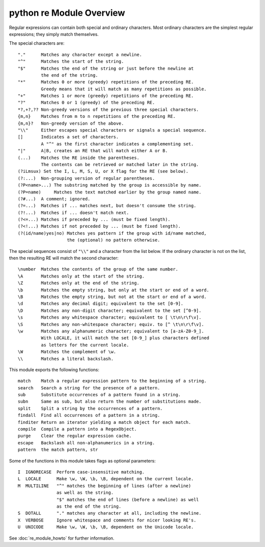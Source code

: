 *************************
python re Module Overview
*************************

Regular expressions can contain both special and ordinary characters.
Most ordinary characters are the simplest regular expressions; 
they simply match themselves.

The special characters are::

    "."      Matches any character except a newline.
    "^"      Matches the start of the string.
    "$"      Matches the end of the string or just before the newline at
             the end of the string.
    "*"      Matches 0 or more (greedy) repetitions of the preceding RE.
             Greedy means that it will match as many repetitions as possible.
    "+"      Matches 1 or more (greedy) repetitions of the preceding RE.
    "?"      Matches 0 or 1 (greedy) of the preceding RE.
    *?,+?,?? Non-greedy versions of the previous three special characters.
    {m,n}    Matches from m to n repetitions of the preceding RE.
    {m,n}?   Non-greedy version of the above.
    "\\"     Either escapes special characters or signals a special sequence.
    []       Indicates a set of characters.
             A "^" as the first character indicates a complementing set.
    "|"      A|B, creates an RE that will match either A or B.
    (...)    Matches the RE inside the parentheses.
             The contents can be retrieved or matched later in the string.
    (?iLmsux) Set the I, L, M, S, U, or X flag for the RE (see below).
    (?:...)  Non-grouping version of regular parentheses.
    (?P<name>...) The substring matched by the group is accessible by name.
    (?P=name)     Matches the text matched earlier by the group named name.
    (?#...)  A comment; ignored.
    (?=...)  Matches if ... matches next, but doesn't consume the string.
    (?!...)  Matches if ... doesn't match next.
    (?<=...) Matches if preceded by ... (must be fixed length).
    (?<!...) Matches if not preceded by ... (must be fixed length).
    (?(id/name)yes|no) Matches yes pattern if the group with id/name matched,
                       the (optional) no pattern otherwise.

The special sequences consist of ``"\\"`` and a character from the list
below. If the ordinary character is not on the list, then the
resulting RE will match the second character::

    \number  Matches the contents of the group of the same number.
    \A       Matches only at the start of the string.
    \Z       Matches only at the end of the string.
    \b       Matches the empty string, but only at the start or end of a word.
    \B       Matches the empty string, but not at the start or end of a word.
    \d       Matches any decimal digit; equivalent to the set [0-9].
    \D       Matches any non-digit character; equivalent to the set [^0-9].
    \s       Matches any whitespace character; equivalent to [ \t\n\r\f\v].
    \S       Matches any non-whitespace character; equiv. to [^ \t\n\r\f\v].
    \w       Matches any alphanumeric character; equivalent to [a-zA-Z0-9_].
             With LOCALE, it will match the set [0-9_] plus characters defined
             as letters for the current locale.
    \W       Matches the complement of \w.
    \\       Matches a literal backslash.

This module exports the following functions::

    match    Match a regular expression pattern to the beginning of a string.
    search   Search a string for the presence of a pattern.
    sub      Substitute occurrences of a pattern found in a string.
    subn     Same as sub, but also return the number of substitutions made.
    split    Split a string by the occurrences of a pattern.
    findall  Find all occurrences of a pattern in a string.
    finditer Return an iterator yielding a match object for each match.
    compile  Compile a pattern into a RegexObject.
    purge    Clear the regular expression cache.
    escape   Backslash all non-alphanumerics in a string.
    pattern  the match pattern, str

Some of the functions in this module takes flags as optional parameters::

    I  IGNORECASE  Perform case-insensitive matching.
    L  LOCALE      Make \w, \W, \b, \B, dependent on the current locale.
    M  MULTILINE   "^" matches the beginning of lines (after a newline)
                   as well as the string.
                   "$" matches the end of lines (before a newline) as well
                   as the end of the string.
    S  DOTALL      "." matches any character at all, including the newline.
    X  VERBOSE     Ignore whitespace and comments for nicer looking RE's.
    U  UNICODE     Make \w, \W, \b, \B, dependent on the Unicode locale.

See :doc:`re_module_howto` for further information.
